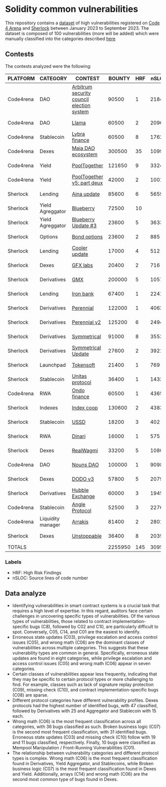 * Solidity common vulnerabilities

This repository contains a [[./results/bugs.csv][dataset]] of high vulnerabilities registered on [[https://code4rena.com/][Code 4 Arena]] and [[https://www.sherlock.xyz/][Sherlock]] between January 2023 to September 2023. The dataset is composed of 100 vulnerabilities (more will be added) which were manually classified into the categories described [[./categories.org][here]]

** Contests

The contests analyzed were the following:
#+tblname: contests
| PLATFORM  | CATEGORY          | CONTEST                                   |  BOUNTY | HRF |  nSLOC | PARTICIPANTS |    DATE |
|-----------+-------------------+-------------------------------------------+---------+-----+--------+--------------+---------|
| Code4rena | DAO               | [[https://code4rena.com/reports/2023-08-arbitrum][Arbitrum security council election system]] |   90500 |   1 |   2184 |           39 | 2023-09 |
| Code4rena | DAO               | [[https://code4rena.com/reports/2023-06-llama][Llama]]                                     |   60500 |   2 |   2096 |           50 | 2023-07 |
| Code4rena | Stablecoin        | [[https://code4rena.com/reports/2023-06-lybra][Lybra finance]]                             |   60500 |   8 |   1762 |          136 | 2023-08 |
| Code4rena | Dexes             | [[https://code4rena.com/reports/2023-05-maia][Maia DAO ecosystem]]                        |  300500 |  35 |  10997 |           85 | 2023-05 |
| Code4rena | Yield             | [[https://code4rena.com/reports/2023-07-pooltogether#wardens][PoolTogether]]                              |  121650 |   9 |   3324 |          117 | 2023-07 |
| Code4rena | Yield             | [[https://code4rena.com/reports/2023-08-pooltogether][PoolTogether v5: part deux]]                |   42000 |   2 |   1001 |           45 | 2023-08 |
| Sherlock  | Lending           | [[https://audits.sherlock.xyz/contests/75][Ajna update]]                               |   85600 |   6 |   5659 |          155 | 2023-06 |
| Sherlock  | Yield Agreggator  | [[https://audits.sherlock.xyz/contests/41][Blueberry]]                                 |   72500 |  10 |        |          284 | 2023-02 |
| Sherlock  | Yield Agreggator  | [[https://audits.sherlock.xyz/contests/104/report][Blueberry Update #3]]                       |   23600 |   5 |   3633 |          183 | 2023-08 |
| Sherlock  | Options           | [[https://audits.sherlock.xyz/contests/99][Bond options]]                              |   23600 |   2 |    885 |          153 | 2023-07 |
| Sherlock  | Lending           | [[https://audits.sherlock.xyz/contests/107][Cooler update]]                             |   17000 |   4 |    512 |          170 | 2023-08 |
| Sherlock  | Dexes             | [[https://audits.sherlock.xyz/contests/97][GFX labs]]                                  |   20400 |   2 |    716 |          106 | 2023-07 |
| Sherlock  | Derivatives       | [[https://audits.sherlock.xyz/contests/74][GMX]]                                       |  200000 |   5 |  10571 |          220 | 2023-04 |
| Sherlock  | Lending           | [[https://audits.sherlock.xyz/contests/84][Iron bank]]                                 |   67400 |   1 |   2241 |          271 | 2023-05 |
| Sherlock  | Derivatives       | [[https://audits.sherlock.xyz/contests/79][Perennial]]                                 |  122000 |   1 |   4063 |          220 | 2023-05 |
| Sherlock  | Derivatives       | [[https://audits.sherlock.xyz/contests/106][Perennial v2]]                              |  125200 |   6 |   2494 |          252 | 2023-07 |
| Sherlock  | Derivatives       | [[https://audits.sherlock.xyz/contests/85][Symmetrical]]                               |   91000 |   8 |   3553 |          233 | 2023-06 |
| Sherlock  | Derivatives       | [[https://audits.sherlock.xyz/contests/108][Symmetrical Update]]                        |   27600 |   2 |   3921 |           52 | 2023-08 |
| Sherlock  | Launchpad         | [[https://audits.sherlock.xyz/contests/100][Tokensoft]]                                 |   21400 |   1 |    769 |          221 | 2023-07 |
| Sherlock  | Stablecoin        | [[https://audits.sherlock.xyz/contests/73][Unitas protocol]]                           |   36400 |   1 |   1433 |          208 | 2023-06 |
| Code4rena | RWA               | [[https://code4rena.com/contests/2023-01-ondo-finance-contest][Ondo finance]]                              |   60500 |   1 |   4365 |           74 | 2023-01 |
| Sherlock  | Indexes           | [[https://audits.sherlock.xyz/contests/81][Index coop]]                                |  130600 |   2 |   4383 |          283 | 2023-05 |
| Sherlock  | Stablecoin        | [[https://audits.sherlock.xyz/contests/82][USSD]]                                      |   18200 |   3 |    402 |          224 | 2023-05 |
| Sherlock  | RWA               | [[https://audits.sherlock.xyz/contests/98][Dinari]]                                    |   16000 |   1 |    575 |          176 | 2023-07 |
| Sherlock  | Dexes             | [[https://audits.sherlock.xyz/contests/88][RealWagmi]]                                 |   33200 |   5 |   1080 |          203 | 2023-06 |
| Code4rena | DAO               | [[https://code4rena.com/reports/2023-07-nounsdao][Nouns DAO]]                                 |  100000 |   1 |   9098 |           36 | 2023-07 |
| Sherlock  | Dexes             | [[https://audits.sherlock.xyz/contests/89][DODO v3]]                                   |   57800 |   5 |   2079 |          151 | 2023-06 |
| Sherlock  | Derivatives       | [[https://audits.sherlock.xyz/contests/72][Hubble Exchange]]                           |   60000 |   3 |   1945 |          148 | 2023-06 |
| Code4rena | Stablecoin        | [[https://code4rena.com/contests/2023-06-angle-protocol-invitational][Angle Protocol]]                            |   52500 |   3 |   2276 |            5 | 2023-07 |
| Code4rena | Liquidity manager | [[https://audits.sherlock.xyz/contests/86][Arrakis]]                                   |   81400 |   2 |   2801 |          247 | 2023-06 |
| Sherlock  | Dexes             | [[https://audits.sherlock.xyz/contests/95][Unstoppable]]                               |   36400 |   8 |   2035 |          130 | 2023-06 |
|-----------+-------------------+-------------------------------------------+---------+-----+--------+--------------+---------|
| TOTALS    |                   |                                           | 2255950 | 145 | 3095.1 |    157.32258 |         |
#+tblfm: @33$4=vsum(@2$4..@-1$4)::@33$5=vsum(@2$5..@-1$5)::@33$6=vmean(@2$6..@-1$6)::@33$7=vmean(@2$7..@-1$7)

*** Labels
- HRF: High Risk Findings
- nSLOC: Source lines of code number

** Data analyze
- Identifying vulnerabilities in smart contract systems is a crucial task that requires a high level of expertise. In this regard, auditors face certain challenges in uncovering specific types of vulnerabilities. Of the various types of vulnerabilities, those related to contract implementation-specific bugs (C8), followed by C02 and C10, are particularly difficult to spot. Conversely, C05, C14, and C01 are the easiest to identify.
- Erroneous state updates (C03), privilege escalation and access control issues (C05), and wrong math (C06) are the dominant classes of vulnerabilities across multiple categories. This suggests that these vulnerability types are common in general. Specifically, erroneous state updates are found in eight categories, while privilege escalation and access control issues (C05) and wrong math (C06) appear in seven categories.
- Certain classes of vulnerabilities appear less frequently, indicating that they may be specific to certain protocol types or more challenging to find. For example, classes such as lack of signature replay protection (C09), missing check (C10), and contract implementation-specific bugs (C08) are sparse.
- Different protocol categories have different vulnerability profiles. Dexes protocols had the highest number of identified bugs, with 47 classified, followed by Derivatives with 25 and Aggregator and Stablecoin with 15 each.
- Wrong math (C06) is the most frequent classification across all categories, with 36 bugs classified as such. Broken business logic (C07) is the second most frequent classification, with 31 identified bugs. Erroneous state updates (C03) and missing check (C10) follow with 19 and 11 bugs classified, respectively. Finally, 10 bugs were classified as Mempool Manipulation / Front-Running Vulnerabilities (C01).
- The relationship between vulnerability categories and different protocol types is complex. Wrong math (C06) is the most frequent classification found in Derivatives, Yield Aggregator, and Stablecoins, while Broken business logic (C07) is the most frequent classification found in Dexes and Yield. Additionally, arrays (C14) and wrong math (C06) are the second most common type of bugs found in Dexes.


